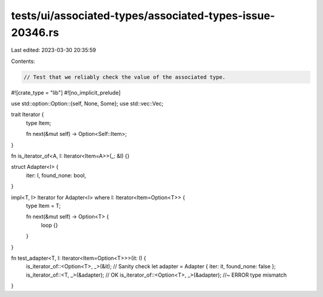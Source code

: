 tests/ui/associated-types/associated-types-issue-20346.rs
=========================================================

Last edited: 2023-03-30 20:35:59

Contents:

.. code-block:: rs

    // Test that we reliably check the value of the associated type.

#![crate_type = "lib"]
#![no_implicit_prelude]

use std::option::Option::{self, None, Some};
use std::vec::Vec;

trait Iterator {
    type Item;

    fn next(&mut self) -> Option<Self::Item>;
}

fn is_iterator_of<A, I: Iterator<Item=A>>(_: &I) {}

struct Adapter<I> {
    iter: I,
    found_none: bool,
}

impl<T, I> Iterator for Adapter<I> where I: Iterator<Item=Option<T>> {
    type Item = T;

    fn next(&mut self) -> Option<T> {
        loop {}
    }
}

fn test_adapter<T, I: Iterator<Item=Option<T>>>(it: I) {
    is_iterator_of::<Option<T>, _>(&it);  // Sanity check
    let adapter = Adapter { iter: it, found_none: false };
    is_iterator_of::<T, _>(&adapter); // OK
    is_iterator_of::<Option<T>, _>(&adapter); //~ ERROR type mismatch
}


